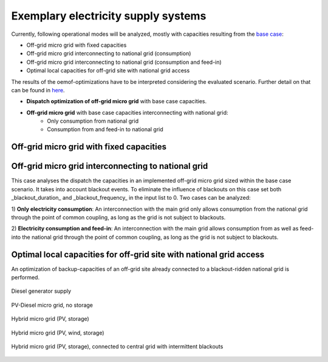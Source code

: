==========================================
Exemplary electricity supply systems
==========================================

Currently, following operational modes will be analyzed, mostly with capacities resulting from the `base case <https://github.com/smartie2076/simulator_grid-connected_micro_grid/wiki/Base-case:-Off-grid-micro-grid>`_:

* Off-grid micro grid with fixed capacities
* Off-grid micro grid interconnecting to national grid (consumption)
* Off-grid micro grid interconnecting to national grid (consumption and feed-in)
* Optimal local capacities for off-grid site with national grid access

The results of the oemof-optimizations have to be interpreted considering the evaluated scenario. Further detail on that can be found in `here <https://github.com/smartie2076/simulator_grid-connected_micro_grid/wiki/Evaluation-of-oemof-results>`_.

* **Dispatch optimization of off-grid micro grid** with base case capacities.
* **Off-grid micro grid** with base case capacities interconnecting with national grid:
    * Only consumption from national grid
    * Consumption from and feed-in to national grid

Off-grid micro grid with fixed capacities
-----------------------------------------
Off-grid micro grid interconnecting to national grid
-----------------------------------------------------
This case analyses the dispatch the capacities in an implemented off-grid micro grid sized within the base case scenario. It takes into account blackout events. To eliminate the influence of blackouts on this case set both _blackout_duration_ and _blackout_frequency_ in the input list to 0. Two cases can be analyzed:

1) **Only electricity consumption**:
An interconnection with the main grid only allows consumption from the national grid through the point of common coupling, as long as the grid is not subject to blackouts.

2) **Electricity consumption and feed-in**:
An interconnection with the main grid  allows consumption from as well as feed-into the national grid through the point of common coupling, as long as the grid is not subject to blackouts.

Optimal local capacities for off-grid site with national grid access
---------------------------------------------------------------------
An optimization of backup-capacities of an off-grid site already connected to a blackout-ridden national grid is performed.

.. figure:: ../github_wiki/diesel_mg_4days.png
    :width: 5000px
    :align: center
    :height: 280px
    :alt: alternate text
    :figclass: align-center

    Diesel generator supply

.. figure:: ../github_wiki/pv-diesel-mg_4days.png
    :width: 5000px
    :align: center
    :height: 280px
    :alt: alternate text
    :figclass: align-center

    PV-Diesel micro grid, no storage

.. figure:: ../github_wiki/pv-diesel-storage-mg_4days.png
    :width: 5000px
    :align: center
    :height: 350px
    :alt: alternate text
    :figclass: align-center

    Hybrid micro grid (PV, storage)

.. figure:: ../github_wiki/pv-wind-storage-diesel-mg_4days.png
    :width: 5000px
    :align: center
    :height: 350px
    :alt: alternate text
    :figclass: align-center

    Hybrid micro grid (PV, wind, storage)

.. figure:: ../github_wiki/ongrid_mg_cons_4days.png
    :width: 5000px
    :align: center
    :height: 300px
    :alt: alternate text
    :figclass: align-center

    Hybrid micro grid (PV, storage), connected to central grid with intermittent blackouts